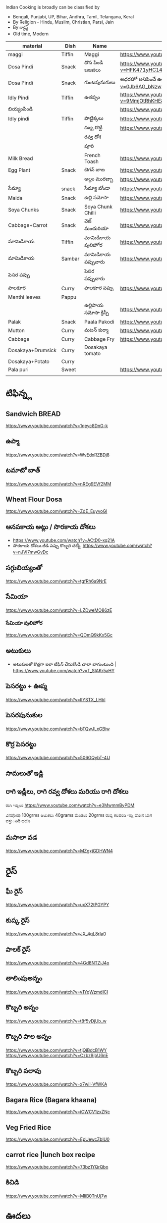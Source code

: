 Indian Cooking is broadly  can be classified by
- Bengali, Punjabi, UP, Bihar, Andhra, Tamil, Telangana, Keral
- By Religion - Hindu, Muslim, Christian, Parsi, Jain
- By క్యాస్ట్
- Old time, Modern


| material          | Dish   | Name              | Url                                                                                                                    |   |   |   |
|-------------------+--------+-------------------+------------------------------------------------------------------------------------------------------------------------+---+---+---|
| maggi             | Tiffin | Maggi             | https://www.youtube.com/watch?v=Djt-xUC8YYw                                                                            |   |   |   |
| Dosa Pindi        | Snack  | దొస పిండి బజజిలు      | https://www.youtube.com/watch?v=HFK471yHC14&list=PL7WItDbw6HBw1_uPVXJxrpPjU6zlp_xND&index=1                            |   |   |   |
| Dosa Pindi        | Snack  | గుంటపునుగులు      | అధరహో అనిపించే ఉల్లికారం గుంటపునుగులు                                             https://www.youtube.com/watch?v=0Jb6AG_bNzw |   |   |   |
| Idly Pindi        | Tiffin | ఉతప్పం             | https://www.youtube.com/watch?v=9MmjOtRhKHE&list=PL7WItDbw6HBw1_uPVXJxrpPjU6zlp_xND&index=2                            |   |   |   |
| బియ్యంపిండి           |        |                   | https://www.youtube.com/watch?v=bpntbHO7hDU                                                                            |   |   |   |
| Idly pindi        | Tiffin | పొట్టిక్కలు           | https://www.youtube.com/watch?v=BD3BQhbc9bw                                                                            |   |   |   |
|                   |        | దిబ్బ రొట్టి           | https://www.youtube.com/watch?v=ozwBN8vJyOE                                                                            |   |   |   |
|                   |        | రవ్వ దోశ            |                                                                                                                        |   |   |   |
|                   |        | పూరి               |                                                                                                                        |   |   |   |
| Milk Bread        |        | French Toash      | https://www.youtube.com/watch?v=xmBdJLqmd7c                                                                            |   |   |   |
| Egg Plant         | Snack  | బెగన్ బాజ            | https://www.youtube.com/watch?v=V9IgJesRogo                                                                            |   |   |   |
|                   |        | అల్లం మురబ్బా        | https://www.youtube.com/watch?v=SGsdBh6MF1s                                                                            |   |   |   |
| సేమ్యా               | snack  | సేమ్యా బోండా           | https://www.youtube.com/watch?v=QJs5YeiCBB0                                                                            |   |   |   |
| Maida             | Snack  | ఉల్లి సమోసా           | https://www.youtube.com/watch?v=aqBjlOqC6Ko                                                                            |   |   |   |
| Soya Chunks       | Snack  | Soya Chunk Chilli | https://www.youtube.com/watch?v=UI5AlZgKZRQ                                                                            |   |   |   |
| Cabbage+Carrot    | Snack  | వెజ్ మంచురియా         | https://www.youtube.com/watch?v=iuc0qT8kSJo                                                                            |   |   |   |
| మామిడికాయ             | Tiffin | మామిడికాయ పులిహోర       | https://www.youtube.com/watch?v=cl2zfWHECCQ                                                                            |   |   |   |
| మామిడికాయ             | Sambar | మామిడికాయ పప్పుచారు     | https://www.youtube.com/watch?v=5EZAFCgiRuk                                                                            |   |   |   |
| పెసర పప్పు          |        | పెసర పప్పుచారు       |                                                                                                                        |   |   |   |
| పాలకూర             | Curry  | పాలకూర పప్పు        | https://www.youtube.com/watch?v=KhPZXZC3Czw                                                                            |   |   |   |
| Menthi leaves     | Pappu  |                   |                                                                                                                        |   |   |   |
|                   |        | ఉల్లిపాయ సమోసా క్రిస్పీ    | https://www.youtube.com/watch?v=1Emb6KlcYEE                                                                            |   |   |   |
| Palak             | Snack  | Paala Pakodi      | https://www.youtube.com/watch?v=Ngtq3dz0XSQ                                                                            |   |   |   |
| Mutton            | Curry  | మటన్ కుర్మా          | https://www.youtube.com/watch?v=A9-UiU5bYtc                                                                            |   |   |   |
| Cabbage           | Curry  | Cabbage Fry       | https://www.youtube.com/watch?v=FiPGBZ5KUcY                                                                            |   |   |   |
| Dosakaya+Drumsick | Curry  | Dosakaya tomato   |                                                                                                                        |   |   |   |
| Dosakaya+Potato   | Curry  |                   |                                                                                                                        |   |   |   |
| Pala puri         | Sweet  |                   | https://www.youtube.com/watch?v=W1L3dkK2XHY                                                                            |   |   |   |
|                   |        |                   |                                                                                                                        |   |   |   |
   
* టిఫిన్న్ల

** Sandwich BREAD
   
   https://www.youtube.com/watch?v=1qeyc8DnG-k

** ఉప్మా 
   https://www.youtube.com/watch?v=WvEdxRZBDj8

** టమాటో బాత్
   https://www.youtube.com/watch?v=nREg9EVf2MM
** Wheat Flour Dosa
   https://www.youtube.com/watch?v=ZdE_EuyvoGI
** ఆనపకాయ అట్లు /  సొరకాయ దోశలు
   - https://www.youtube.com/watch?v=ACtD0-xq21A
   - సొరకాయ దోశలు.జీడి పప్పు కొబ్బరి చట్నీ. https://www.youtube.com/watch?v=nJVI7mwGvDc
** సగ్గుబియ్యంతో
   https://www.youtube.com/watch?v=tgfRh6a9NrE
** సేమియా
   https://www.youtube.com/watch?v=LZDweMO86zE
*** సేమియా పులిహోర
    https://www.youtube.com/watch?v=QOmQ9kKx5Gc
** అటుకులు
   - అటుకులతో కొత్తగా ఇలా టిఫిన్ చేసుకోండి చాలా బాగుంటుంది |  https://www.youtube.com/watch?v=T_SIAKr5aHY
** పెసరట్టు + ఊప్మ
   https://www.youtube.com/watch?v=lIYSTX_LHbI
** పెసరపునుకుల 
   https://www.youtube.com/watch?v=bTQwJLxGBiw
** కొర్ర పెసరట్టు
   https://www.youtube.com/watch?v=506GQybT-4U
** సామలుతో ఇడ్లి
** రాగి ఇడ్లీలు, రాగి రవ్వ దోశలు మరియు రాగి దోశలు
   ರಾಗಿ ಇಡ್ಲಿಲು 
   https://www.youtube.com/watch?v=e3MwmmByPDM

   ವಿನಪೋಪು 100grms ಆಟುಕಲು 40grams ಮೆಂತಲು 20grms ರುಬ್ಬಿ ಕಲಪಂಡಿ ಇಡ್ಲಿ  ದೋಸ ಬಾಗ ವಸ್ತುంది 
   ಹಲೊ 



** మసాలా వడ 
   https://www.youtube.com/watch?v=MZgxjGDHWN4

* రైస్
** ఘీ రైస్ 
   https://www.youtube.com/watch?v=uxX72tPGYPY
** కుష్క రైస్
   https://www.youtube.com/watch?v=JX_4qL8rIa0
** పాలక్ రైస్
   https://www.youtube.com/watch?v=4Gd8NTZiJ4o
** తాలింపుఅన్నం
   https://www.youtube.com/watch?v=v1YqWzmdICI
** కొబ్బరి అన్నం
   https://www.youtube.com/watch?v=t8f5vDjUb_w
** కొబ్బరి పాల అన్నం
   https://www.youtube.com/watch?v=tjQjBdcB1WY
   https://www.youtube.com/watch?v=Czbz9jbU6nE
** కొబ్బరి పలావు
   https://www.youtube.com/watch?v=x7wiI-VfWKA

** Bagara Rice (Bagara khaana)
   https://www.youtube.com/watch?v=iOWCV1zxZNc

** Veg Fried Rice
   https://www.youtube.com/watch?v=EpUewcZbIU0

** carrot rice |lunch box recipe
   https://www.youtube.com/watch?v=73bz1YQrQbo

** కిచిడి
   https://www.youtube.com/watch?v=MliB0TnUj7w
* ఊదలు
** ఊదలతో ఉప్పు పొంగలి / Barnyard Millet Upma Recipe | Veeramachaneni Weight Loss Recipe 
   https://www.youtube.com/watch?v=BF6YzzP1OpU
* కొర్రలు
* సాములు
* రొటి పచ్చడిలు
** పల్లి చట్నీ
   ఇడ్లి , దోశలు
   https://www.youtube.com/watch?v=J0gDx8y85Tc
** ఆల్లం పచ్చడి
** కొబ్బరి పచ్చడి
   - Hotel Style White Chutney https://www.youtube.com/watch?v=y1Wcv_0Ub-4
   - 

** ఉల్లిపాయ పచ్చడి
    https://www.youtube.com/watch?v=rahGWwda5M4
** బొంబాయి చట్నీ
   https://www.youtube.com/watch?v=_kmOYVEa3Io
   https://www.youtube.com/watch?v=wzqpsxguop8
** టమాటా పచ్చడి
   https://www.youtube.com/watch?v=PBuZXy6i-Ds

** Thakkali Chutney
   https://www.youtube.com/watch?v=h2_KWdVwXLk

** Rayalaseema కందిబేడల పచ్చడి
   https://www.youtube.com/watch?v=ipEALN9EAJY

** కంది పచ్చడి
   https://www.youtube.com/watch?v=-_Z86QwydXY
** ముల్లంగి
   https://www.youtube.com/watch?v=8xA5hQXTQt4
*** ముల్లంగిపచ్చడి ఉల్లివెల్లుల్లి లేకుండా ఎంతోరుచిగా.. అన్నం, చపాతీలోకి
   https://www.youtube.com/watch?v=vcH-mLFpalg
*** 
    https://www.youtube.com/watch?v=33OZqKHhjbA
** దోసకాయ
   https://www.youtube.com/watch?v=qTuyapCyx8Y
   https://www.youtube.com/watch?v=LL3UuotWa7U
*** దోస ఆవకాయ
    https://www.youtube.com/watch?v=Gof1-F-Ygs4
** దొండకాయ రోటి పచ్చడి
   https://www.youtube.com/watch?v=i_OGbnyQfb4
** అరటి కాయ నువ్వుల పచ్చడి
   https://www.youtube.com/watch?v=pwk3iSD244E
** బీరకాయ

* చిక్కిడి కాయ 
*** చిక్కిడి కాయ + టొమాటొ కూర
    https://www.youtube.com/watch?v=yeO4OEGsY2g&list=RDCMUCPVSOHyaAKjEQpuGP28DO6g&index=24

* దొండకాయ
*** దొండకాయ మసాలా కర్రీ
    https://www.youtube.com/watch?v=k3UycQzEbnw
*** దొండకాయ కారం
    https://www.youtube.com/watch?v=UnGCgZENSps
*** పెళ్ళిళ్ళ స్పెషల్ దొండకాయ 65 
    https://www.youtube.com/watch?v=5GQgF9PPgbM
*** బెండకాయ పచ్చడి
    https://www.youtube.com/watch?v=G242O8hQJrA

* బెండకాయ 
*** బెండకాయ పులుసు
    https://www.youtube.com/watch?v=EpNX-geA0Zg
*** బెండకాయతో మసాలా కర్రీ
    https://www.youtube.com/watch?v=dCbPBnCBfio
* ఆనపకాయ / సొరకాయ 
*** సొరకాయ కూర ని పాలతో
    https://www.youtube.com/watch?v=aLePGpV0PP4
*** Sanagapappu Sorakaya
    https://www.youtube.com/watch?v=LW_ptWmNbA8

* బీరకాయ
*** బీరకాయ పచ్చి సెనగపప్పు | https://www.youtube.com/watch?v=kiyegIuWI_Y
*** బీరకాయ పచ్చడి | https://www.youtube.com/watch?v=Y3vPoZWwqjc
* వంకాయ 
*** వంకాయ బజ్జి కూర
    https://www.youtube.com/watch?v=zdBf_6Lsm48&list=RDCMUCPVSOHyaAKjEQpuGP28DO6g&index=9
*** రాయలసీమ నూనె గుత్తి వంకాయ
    https://www.youtube.com/watch?v=YQaYAaUtsPc

* మునక్కాయ
*** మునక్కాయ మసాలా కర్రీ
    https://www.youtube.com/watch?v=DiXJf0WGKQc
* గోరుచిక్కుడు 
*** గోరుచిక్కుడు పుట్నాల పప్పు వేపుడు
    https://www.youtube.com/watch?v=8gwkUVvH77U

*** Cluster Beans Fry 
    https://www.youtube.com/watch?v=O_GgsxoJEnQ
*** Goruchikkudu Nuvvula Podi Vepudu
    https://www.youtube.com/watch?v=AvzxOQOKm7E
*** ಚವಳಿಕಾಯಿ ಪಲ್ಯ | North Karnataka Style Cluster Beans Fry in kannada |Chavalikayi Palya | Gorikayi
    https://www.youtube.com/watch?v=Qj1V4ER-loo
* కాకరకాయ
*** కాకరకాయ ఫ్రై
    
*** కాకరకాయ ఉల్లికరం
    https://www.youtube.com/watch?v=9YB2wgELBjI
*** చేదులేని "కాకర కాయ వెల్లుల్లి కారం వేపుడు ". ఈసారి ఈ టిప్ తో, ఈ సీక్రెట్ పొడి తో చేసి చూడండి.
    https://www.youtube.com/watch?v=HarPU-_mNIk
* ಕ್ಯಾబెజి
*** Cabbage Morkootu
    https://www.youtube.com/watch?v=wnAbNO3oiYM
*** క్యాబేజి పప్పు తయారుచేయడం ఎలా బ్రాహ్మణవంటలు
    https://www.youtube.com/watch?v=hy_3JIheCm0
* దోసకాయ
* బజ్జి మిరపకాయలు
*** Masala Mirchi Curry | మిరపకాయల కూర | అన్నంలోకి సూపర్ కర్రీ |
    https://www.youtube.com/watch?v=S-jjucbo0Oc
*** Bajji mirchi masala koora | Athamma Ruchula Spl Chat Pata | 11th October 2017 | ETV Abhiruchi
    https://www.youtube.com/watch?v=98Ma4omWy5g
* కాప్సికం
*** కాప్సికం ఫ్రై కర్రీ 
    https://www.youtube.com/watch?v=7yJBHmshg04
* మామిడికాయ
*** పచ్చి మామిడికాయ పప్పు | https://www.youtube.com/watch?v=DFzKnB_GUog
*** 
* బంగాళదుంప
*** వెజ్ కుర్మ
    https://www.youtube.com/watch?v=9MZpjmqVXKw
* పుట్ట గొడుగులు
*** నాటు పుట్ట గొడుగులు కూర  https://www.youtube.com/watch?v=i2K0CMtdRE0
* అరటి కాయ
*** అరటి కాయ ఫ్రై
    https://www.youtube.com/watch?v=OuNR9N0s1ts
*** అరటికాయ వేపుడు ఇలా చేస్తే అద్భుతమైన రుచి ఆరోగ్యము 
    https://www.youtube.com/watch?v=tbJGdLV5zOc

* కాసరగాయల 
   https://www.youtube.com/watch?v=W6Bsa53GP7A

* పుల్ల గోంగుర
  - చట్ని https://www.youtube.com/watch?v=PNo4n8iGG0E&list=PL7WItDbw6HBw1_uPVXJxrpPjU6zlp_xND&index=3
  - నిల్వ పచ్చడి https://www.youtube.com/watch?v=0szaDieKqpY
* కమంచి ఆకు
  https://www.youtube.com/watch?v=N1IXyTJHz3Y&list=RDCMUCPVSOHyaAKjEQpuGP28DO6g&index=41
* మెంతికూర
** మెంతికూర పప్పు
   https://www.youtube.com/watch?v=70tkFUv9iik
** పనీర్ మెంతి కూర
   https://www.youtube.com/watch?v=8gQXjzJesJQ
** మెంతి కూర టమాట
   https://www.youtube.com/watch?v=YjkegySx-7o
** మేతిపెరుగు పచ్చడి
   https://www.youtube.com/watch?v=P0oHXwgp3Is
* పాలకూర
*** పాలకూర పప్పు
    https://www.youtube.com/watch?v=KhPZXZC3Czw
*** ఆలూ పాలక్
    https://www.youtube.com/watch?v=bDRKQ4ug9bM
* తోటకూర 
*** తోటకూర పచ్చిమిర్చికారం
    https://www.youtube.com/watch?v=oBBr1k691mw
*** తోటకూర వెల్లుల్లికారం వేపుడు 
    https://www.youtube.com/watch?v=oMDe3bYiWQg
* పుదీనా
*** పుదీనా పచ్చడి
    https://www.youtube.com/watch?v=FKNYl-OYFXo
*** dhaniya pudina చట్ని
    https://www.youtube.com/watch?v=-qsHZ_C3vdo
* మునగాకు
** మునగాకు పొడి
    https://www.youtube.com/watch?v=70S0UAMDzDY
* బచ్చలి
*** బచ్చలి ఆక్కూర పప్పు
    https://www.youtube.com/watch?v=4Ica33ih1ms

*** కంద బచ్చలి

* కరివేపాకు
*** కరివేపాకు పొడి
    https://www.youtube.com/watch?v=3G64c4n9h4k
* దిల్ 
   Dil dal curry | https://www.youtube.com/watch?v=ZZplAwAN1OY

* చింతచిగురు
** చింతచిగురు పప్పు | https://www.youtube.com/watch?v=O_qzb7FEEzI
* చారులు
** చింతపండు చారు
   https://www.youtube.com/watch?v=IsBi1lR6548
** మిరియాల చారు
   https://www.youtube.com/watch?v=B5BS7ydAtfo&list=RDCMUCPVSOHyaAKjEQpuGP28DO6g&index=25
** పెసర పప్పుచారు
   https://www.youtube.com/watch?v=kuiEm3HZdOo
** నెల్లూరు పప్పు పులుసు
   https://www.youtube.com/watch?v=gDYyO9FzFH0
** పచ్చిపులుసు
   https://www.youtube.com/watch?v=2CxC8JEW5t4
** వంకాయ పచ్చి పులుసు
   https://www.youtube.com/watch?v=OET2Q3x95-U
** టమాట పప్పు 
   https://www.youtube.com/watch?v=IwmQETBIUdQ
** పప్పుచారు 
   https://www.youtube.com/watch?v=I-iJHRAfcHs
** మజ్జిగ పులుసు
   https://www.youtube.com/watch?v=uqGrvBB4xu4
** కొబ్బరి చారు
   https://www.youtube.com/watch?v=-mX66m-7nl8
** నిమ్మ చారు
   https://www.youtube.com/watch?v=rM4ykeStKQw

** Dwadhashi Rasam
   https://www.youtube.com/watch?v=egK5qj2gGZk

** పప్పు సాంబార్ రసం పెరుగు అన్నం లో ఈ మిర్చి నంచు
   https://www.youtube.com/watch?v=v5GdfrwUzJU

** ఉలవ చారు
   https://www.youtube.com/watch?v=jLnU8gPX0Uo

** సాంబారు
** శనగ పిండి చారు
*** Pindi charu | Athamma Ruchula Spl Chat Pata | 10th March 2017 | Full Episode | ETV Abhiruchi
    https://www.youtube.com/watch?v=ftlsTU86sk0
** లచ్చించారు
*** Lakshmi Charu | Konaseema Traditional Dish | Godavari Ruchulu | Ruchi Chudu
    https://www.youtube.com/watch?v=l2_KLN84PVQ

* గోదుమ పిండి
*** మసాలా చపాతి https://www.youtube.com/watch?v=z9nin5f_5xI&list=RDCMUCPVSOHyaAKjEQpuGP28DO6g&index=12
***  ఆలూ పరాట
    https://www.youtube.com/watch?v=kMVgIoy5F9A
* రాగి పిండి
** రాగి చపాతీలు
   https://www.youtube.com/watch?v=Vl1cvDOH8vE
** రాగి ముద్ద
   రాయలసీమ స్టైల్ ఆరోగ్యకరమైన ఈ " రాగిసంగటి "/ "రాగి ముద్ద
   https://www.youtube.com/watch?v=1PKBN0Xc2vk
** రాగి రోటి + చట్ని
   https://www.youtube.com/watch?v=E9AJsHscDTM
* జొన్న పిండి
*** జొన్న రొటి
*** జొన్నరొట్టెలు, చిన్న ఉల్లిపాయ కర్రీ 
    https://www.youtube.com/watch?v=rHdw-YM5L3g
* మైదా పిండి
*** లచ్చా పరాట
    https://www.youtube.com/watch?v=i0u9dY7k3Nc
*** కెరల పరాట Malabar Paratha 
    https://www.youtube.com/watch?v=AjrbkcybD2Y
    https://www.youtube.com/watch?v=wNRU6kOmg2s

* బియ్యం పిండి
*** సర్వ పిండి (Telangana Special)
    https://www.youtube.com/watch?v=6aR7aBrQi_g
    https://www.youtube.com/watch?v=ThB-Dn9OeR0
* వడియాలు
** వాము మిర్చి
*** పప్పు సాంబార్ ఇగురు చారు రసం లో నంచుకునే వాము మిర్చి |
    https://www.youtube.com/watch?v=S3Ct2QH28Zk
* నిల్వ పచ్చడిలు
** టొమాటొ నిల్వ పచ్చడి
   https://www.youtube.com/watch?v=z95Vbz2Idnk
** అల్లం + మామిడి పచ్చడి
   https://www.youtube.com/watch?v=N3eGQ6E70_c&list=RDCMUCPVSOHyaAKjEQpuGP28DO6g&index=23

* అలసంద గుగ్గిళ్ళు
  https://www.youtube.com/watch?v=ZyylS9e3L9U&list=RDCMUCPVSOHyaAKjEQpuGP28DO6g&index=27

* ఉసిరికాయ
** ఉసిరికాయ లడ్డు
   https://www.youtube.com/watch?v=-Jnh0QkFm4U&list=RDCMUCPVSOHyaAKjEQpuGP28DO6g&index=27
* పుచ్చకాయ
** పుచ్చకాయ గింజలు ఎండాకాలంలో శరీరం నునుపుగా ఉండటానికి
   https://www.youtube.com/watch?v=P-IjveZl9WQ&list=RDCMUCPVSOHyaAKjEQpuGP28DO6g&index=29
* నల్ల జీలకర్ర
  https://www.youtube.com/watch?v=Kr2guZex7f8
* నువ్వులు
** పాకం లేకుండా మెత్తని నువ్వుల లడ్డు| రోజుఒకటి తిన్న ఎంతో బలం,ఆరోగ్యం
   https://www.youtube.com/watch?v=JOamJig9j2g
** నువ్వుగారం
        
* పాయసం

** ఈ వేసవి లో వంటికి చలువ చేసే ఈ మధురమైన " సగ్గుబియ్యం పాయసం" (ఖీర్ )
   https://www.youtube.com/watch?v=qYWCP5NAfC0




** ఏం కూర చేయాలి అనుకున్నప్పుడు మూడు రోజులు పాటు నిల్వవుండే బంగాళదుంప కారం చేయండి
   https://www.youtube.com/watch?v=EJDupQBxZYs

* జావ
** జొన్న జావా
   https://www.youtube.com/watch?v=ExQLshnREaQ
** రాగి జావ పాల తో
   https://www.youtube.com/watch?v=VtVpznYPV8g

* చల్ల పిండి | evening snack
*** ఛల్ల రవ్వ 
    https://www.youtube.com/watch?v=gNL1Ju0vYSI
  
    https://www.youtube.com/watch?v=Uwf1uIxm4Co
*** చల్ల ఉప్మ
    https://www.youtube.com/watch?v=IQamI1z8l_0

* కాల్చిన వంకాయ తో పచ్చడి 
  https://www.youtube.com/watch?v=NKQ4NYAI1rY
* పొట్లకాయ పెరుగు పచ్చడి
  https://www.youtube.com/watch?v=o9YXWGYTDdA
* కోడిగుడ్డు
** కోడిగుడ్డు పులుసు కూర
   https://www.youtube.com/watch?v=HcHf8uRMS10
** కోడిగుడ్డు పొరుటు
   https://www.youtube.com/watch?v=EfGhrC1HFcU
** గోరుచిక్కుడు ఎగ్ కూర
   https://www.youtube.com/watch?v=_Wc_Jng9qiQ

* బొప్పాయి గింజలు

  Never buy seedless pappaya

  https://www.youtube.com/watch?v=WGRf9Ii1nZU

* star fruit chutney

https://www.youtube.com/watch?v=7i9ahHqXYhQ

* రెగి కాయలు (ఇండియన్ బెర్రీస్)
** పచ్చడి
   https://www.youtube.com/watch?v=nrE41VybdXo
** వడియాలు
   https://www.youtube.com/watch?v=BCL2XvB3vQQ
* రాయలసీమ వెల్లుల్లి (ఎండు)కొబ్బరి కారం పొడి
  https://www.youtube.com/watch?v=2amkaafs0Ow
* మసాలా బొరుగులు
  https://www.youtube.com/watch?v=YV5PjjxzpTc
* రాయలసీమ ఉగ్గాని (బొరుగులు)
  https://www.youtube.com/watch?v=0HohOfjWpLI

* నువ్వుల కారం పొడి
  https://www.youtube.com/watch?v=oQq3MZlK6wQ
* ఉసిరి కాయ
** ఉసిరి కాయతో మురబ్బా
   https://www.youtube.com/watch?v=bUiDDZ72VZI

* నల్ల కారం
** మన అమ్మలు అమ్మమ్మలు ఇడ్లి లోకి అట్లలోకి చేసే నల్ల కారం, చేసి చుడండి
   https://www.youtube.com/watch?v=R8cjYFgyPp8
* కారప్పొడి
** ఇడ్లి ఉప్మాదోసెల్లోకి నిల్వ కారప్పొడి
   https://www.youtube.com/watch?v=hiQ5-sckS_c

* Chettinad Mutton Chukka
* Mutton Rogan Josh 
  https://www.youtube.com/watch?v=wdvorf_IIag
* చిట్కలు
** పెద్ద వయసులో వచ్చే మోకాళ్ళనొప్పులకి
   https://www.youtube.com/watch?v=UfdDBrisMEg&list=RDCMUCPVSOHyaAKjEQpuGP28DO6g&index=30
** నత్తల కూర
   https://www.youtube.com/watch?v=-Qs_d_2ltpk&list=RDCMUCPVSOHyaAKjEQpuGP28DO6g&index=28
** గౌట్ సయాటికా రుమాటీజం నొప్పులకు
   https://www.youtube.com/watch?v=qr6cbJgmWFw&list=RDCMUCPVSOHyaAKjEQpuGP28DO6g&index=27
** మోకాళ్ళ నొప్పులా? మహా బీరగింజలు త్రిఫల చూర్ణం ఏరండ తైలం తో ఎగిరి గంతులేయండి
   - https://www.youtube.com/watch?v=FbNtTt4uCsI&list=RDCMUCPVSOHyaAKjEQpuGP28DO6g&index=9
** కీళ్ళవాతం.ఊబకాయం.అనవసరమైన కొవ్వు. ఇంకా అనేకమైన ఇన్ఫెక్షన్లు తొలిగించే త్రిఫల త్రికటుకచూర్ణం
   - https://www.youtube.com/watch?v=wi_JWCQ10mc
** ఈ పచ్చడి తో నరాల బలహీనత మోకాళ్ళ నొప్పులు తగ్గుతాయి
   https://www.youtube.com/watch?v=f3Wu44zPHjc

* చికెన్ + చిట్టిముత్యాలు రైస్ = రాజుగారి కొడి పులావ్
  https://www.youtube.com/watch?v=y-syfz1B8BQ

